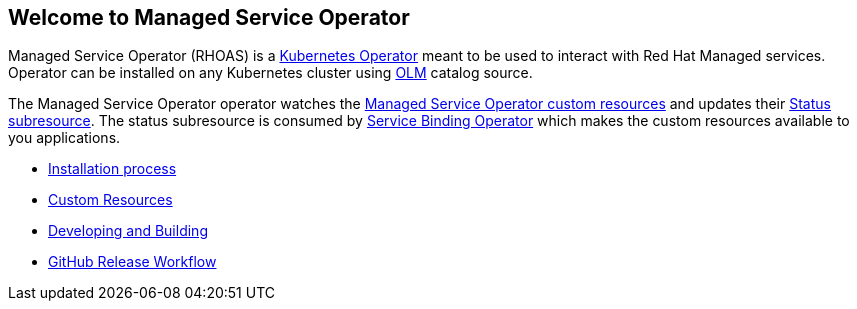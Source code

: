 == Welcome to Managed Service Operator

Managed Service Operator (RHOAS) is a link:https://kubernetes.io/docs/concepts/extend-kubernetes/operator/[Kubernetes Operator] meant to be used to interact with Red Hat Managed services. Operator can be installed on any Kubernetes cluster using link:https://docs.openshift.com/container-platform/4.7/operators/understanding/olm/olm-understanding-olm.html[OLM] catalog source.

The Managed Service Operator operator watches the link:./custom_resources.adoc[Managed Service Operator custom resources] and updates their link:https://book-v1.book.kubebuilder.io/basics/status_subresource.html[Status subresource]. The status subresource is consumed by link:https://github.com/redhat-developer/service-binding-operator[Service Binding Operator] which makes the custom resources available to you applications.

* link:./installation.adoc[Installation process]
* link:./custom_resources.adoc[Custom Resources]
* link:./building.adoc[Developing and Building]
* link:./release.adoc[GitHub Release Workflow]